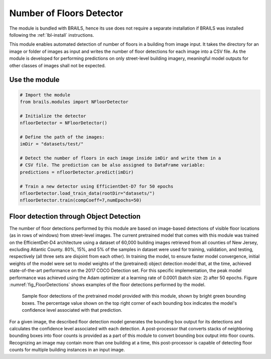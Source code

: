 .. _lbl-nFloorDetector:

Number of Floors Detector
===========================

The module is bundled with BRAILS, hence its use does not require a separate installation if BRAILS was installed following the :ref:`lbl-install` instructions. 

This module enables automated detection of number of floors in a building from image input. It takes the directory for an image or folder of images as input and writes the number of floor detections for each image into a CSV file. As the module is developed for performing predictions on only street-level building imagery, meaningful model outputs for other classes of images shall not be expected.

Use the module
-----------------
.. code-block:: none 

    # Import the module
    from brails.modules import NFloorDetector

    # Initialize the detector
    nfloorDetector = NFloorDetector()

    # Define the path of the images:
    imDir = "datasets/test/"

    # Detect the number of floors in each image inside imDir and write them in a 
    # CSV file. The prediction can be also assigned to DataFrame variable:
    predictions = nfloorDetector.predict(imDir)

    # Train a new detector using EfficientDet-D7 for 50 epochs
    nfloorDetector.load_train_data(rootDir="datasets/")
    nfloorDetector.train(compCoeff=7,numEpochs=50)

Floor detection through Object Detection 
-------------------------------------------	
The number of floor detections performed by this module are based on image-based detections of visible floor locations (as in rows of windows) from street-level images. The current pretrained model that comes with this module was trained on the EfficientDet-D4 architecture using a dataset of 60,000 building images retrieved from all counties of New Jersey, excluding Atlantic County. 80%, 15%, and 5% of the samples in dataset were used for training, validation, and testing, respectively (all three sets are disjoint from each other). In training the model, to ensure faster model convergence, initial weights of the model were set to model weights of the (pretrained) object detection model that, at the time, achieved state-of-the-art performance on the 2017 COCO Detection set. For this specific implementation, the peak model performance was achieved using the Adam optimizer at a learning rate of 0.0001 (batch size: 2) after 50 epochs. Figure :numref:`fig_FloorDetections` shows examples of the floor detections performed by the model.

.. _fig_FloorDetections:
.. figure:: ../../../images/image_examples/nFloor/sampleModelOutputs.gif
   :width: 70 %
   :alt: Sample model floor detections

   Sample floor detections of the pretrained model provided with this module, shown by bright green bounding boxes. The percentage value shown on the top right corner of each bounding box indicates the model's confidence level associated with that prediction.

For a given image, the described floor detection model generates the bounding box output for its detections and calculates the confidence level associated with each detection. A post-processor that converts stacks of neighboring bounding boxes into floor counts is provided as a part of this module to convert bounding box output into floor counts. Recognizing an image may contain more than one building at a time, this post-processor is capable of detecting floor counts for multiple building instances in an input image. 